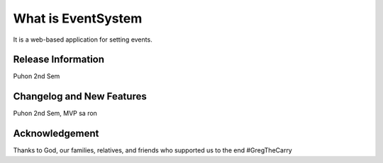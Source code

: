 ###################
What is EventSystem
###################

It is a web-based application for setting events.

*******************
Release Information
*******************

Puhon 2nd Sem

**************************
Changelog and New Features
**************************

Puhon 2nd Sem, MVP sa ron

***************
Acknowledgement
***************

Thanks to God, our families, relatives, and friends who supported us to the end
#GregTheCarry
